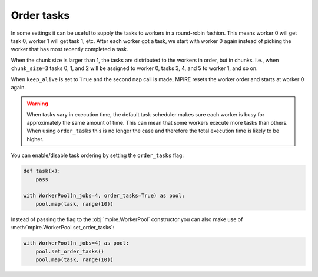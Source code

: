 Order tasks
===========

.. contents:: Contents
    :depth: 2
    :local:

In some settings it can be useful to supply the tasks to workers in a round-robin fashion. This means worker 0 will get
task 0, worker 1 will get task 1, etc. After each worker got a task, we start with worker 0 again instead of picking the
worker that has most recently completed a task.

When the chunk size is larger than 1, the tasks are distributed to the workers in order, but in chunks. I.e., when
``chunk_size=3`` tasks 0, 1, and 2 will be assigned to worker 0, tasks 3, 4, and 5 to worker 1, and so on.

When ``keep_alive`` is set to ``True`` and the second ``map`` call is made, MPIRE resets the worker order and starts at
worker 0 again.

.. warning::

    When tasks vary in execution time, the default task scheduler makes sure each worker is busy for approximately the
    same amount of time. This can mean that some workers execute more tasks than others. When using ``order_tasks`` this
    is no longer the case and therefore the total execution time is likely to be higher.

You can enable/disable task ordering by setting the ``order_tasks`` flag:

.. code-block:: python

    def task(x):
        pass

    with WorkerPool(n_jobs=4, order_tasks=True) as pool:
        pool.map(task, range(10))

Instead of passing the flag to the :obj:`mpire.WorkerPool` constructor you can also make use of
:meth:`mpire.WorkerPool.set_order_tasks`:

.. code-block:: python

    with WorkerPool(n_jobs=4) as pool:
        pool.set_order_tasks()
        pool.map(task, range(10))
